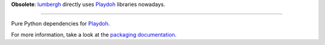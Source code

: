 **Obsolete**: `lumbergh <https://github.com/mozilla/lumbergh>`_ directly uses `Playdoh <https://github.com/mozilla/playdoh>`_ libraries nowadays.

------------

Pure Python dependencies for `Playdoh <https://github.com/mozilla/playdoh>`_.

For more information, take a look at the `packaging documentation
<http://playdoh.readthedocs.org/en/latest/packages.html>`_.
